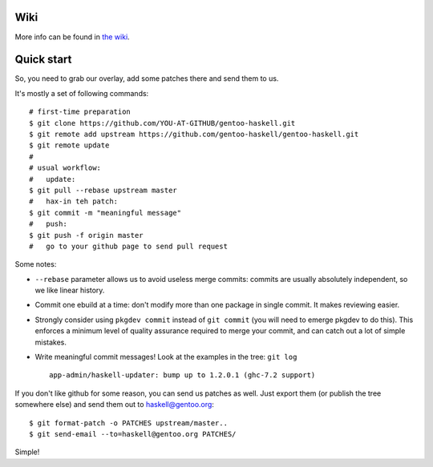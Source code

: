 Wiki
====

More info can be found in `the wiki <https://github.com/gentoo-haskell/gentoo-haskell/wiki/General-QA-tips>`_.

Quick start
===========

So, you need to grab our overlay, add some patches there and send them to us.

It's mostly a set of following commands:

::

   # first-time preparation
   $ git clone https://github.com/YOU-AT-GITHUB/gentoo-haskell.git
   $ git remote add upstream https://github.com/gentoo-haskell/gentoo-haskell.git
   $ git remote update
   #
   # usual workflow:
   #   update:
   $ git pull --rebase upstream master
   #   hax-in teh patch:
   $ git commit -m "meaningful message"
   #   push:
   $ git push -f origin master
   #   go to your github page to send pull request

Some notes:

- ``--rebase`` parameter allows us to avoid useless merge commits:
  commits are usually absolutely independent, so we like linear history.

- Commit one ebuild at a time: don't modify more than one package
  in single commit. It makes reviewing easier.

- Strongly consider using ``pkgdev commit`` instead of ``git commit``
  (you will need to emerge pkgdev to do this). This enforces a minimum level
  of quality assurance required to merge your commit, and can catch out a lot
  of simple mistakes.

- Write meaningful commit messages! Look at the examples in the tree:
  ``git log``

  ::

      app-admin/haskell-updater: bump up to 1.2.0.1 (ghc-7.2 support)

If you don't like github for some reason, you can send us patches as well.
Just export them (or publish the tree somewhere else) and send them out
to haskell@gentoo.org:

::

    $ git format-patch -o PATCHES upstream/master..
    $ git send-email --to=haskell@gentoo.org PATCHES/

Simple!
